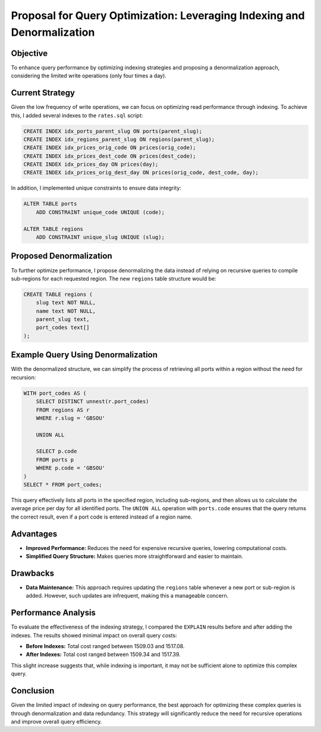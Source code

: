 Proposal for Query Optimization: Leveraging Indexing and Denormalization
=========================================================================

Objective
---------
To enhance query performance by optimizing indexing strategies and proposing a denormalization approach, considering the limited write operations (only four times a day).

Current Strategy
----------------
Given the low frequency of write operations, we can focus on optimizing read performance through indexing. To achieve this, I added several indexes to the ``rates.sql`` script:

.. code-block:: sql

   CREATE INDEX idx_ports_parent_slug ON ports(parent_slug);
   CREATE INDEX idx_regions_parent_slug ON regions(parent_slug);
   CREATE INDEX idx_prices_orig_code ON prices(orig_code);
   CREATE INDEX idx_prices_dest_code ON prices(dest_code);
   CREATE INDEX idx_prices_day ON prices(day);
   CREATE INDEX idx_prices_orig_dest_day ON prices(orig_code, dest_code, day);

In addition, I implemented unique constraints to ensure data integrity:

.. code-block:: sql

   ALTER TABLE ports
       ADD CONSTRAINT unique_code UNIQUE (code);

   ALTER TABLE regions
       ADD CONSTRAINT unique_slug UNIQUE (slug);

Proposed Denormalization
------------------------
To further optimize performance, I propose denormalizing the data instead of relying on recursive queries to compile sub-regions for each requested region. The new ``regions`` table structure would be:

.. code-block:: sql

   CREATE TABLE regions (
       slug text NOT NULL,
       name text NOT NULL,
       parent_slug text,
       port_codes text[]
   );

Example Query Using Denormalization
-----------------------------------
With the denormalized structure, we can simplify the process of retrieving all ports within a region without the need for recursion:

.. code-block:: sql

   WITH port_codes AS (
       SELECT DISTINCT unnest(r.port_codes)
       FROM regions AS r
       WHERE r.slug = 'GBSOU'

       UNION ALL

       SELECT p.code
       FROM ports p
       WHERE p.code = 'GBSOU'
   )
   SELECT * FROM port_codes;

This query effectively lists all ports in the specified region, including sub-regions, and then allows us to calculate the average price per day for all identified ports. The ``UNION ALL`` operation with ``ports.code`` ensures that the query returns the correct result, even if a port code is entered instead of a region name.

Advantages
----------
- **Improved Performance:** Reduces the need for expensive recursive queries, lowering computational costs.
- **Simplified Query Structure:** Makes queries more straightforward and easier to maintain.

Drawbacks
---------
- **Data Maintenance:** This approach requires updating the ``regions`` table whenever a new port or sub-region is added. However, such updates are infrequent, making this a manageable concern.

Performance Analysis
--------------------
To evaluate the effectiveness of the indexing strategy, I compared the ``EXPLAIN`` results before and after adding the indexes. The results showed minimal impact on overall query costs:

- **Before Indexes:** Total cost ranged between 1509.03 and 1517.08.
- **After Indexes:** Total cost ranged between 1509.34 and 1517.39.

This slight increase suggests that, while indexing is important, it may not be sufficient alone to optimize this complex query.

Conclusion
----------
Given the limited impact of indexing on query performance, the best approach for optimizing these complex queries is through denormalization and data redundancy. This strategy will significantly reduce the need for recursive operations and improve overall query efficiency.

